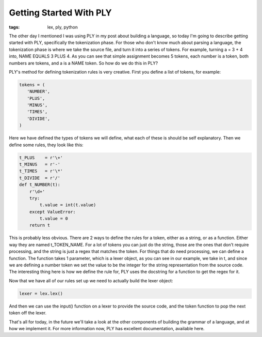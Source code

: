 
Getting Started With PLY
========================

:tags: lex, ply, python

The other day I mentioned I was using PLY in my post about building a language, so today I'm going to describe getting started with PLY, specifically the tokenization phase. For those who don't know much about parsing a language, the tokenization phase is where we take the source file, and turn it into a series of tokens. For example, turning a = 3 + 4 into, NAME EQUALS 3 PLUS 4. As you can see that simple assignment becomes 5 tokens, each number is a token, both numbers are tokens, and a is a NAME token. So how do we do this in PLY?

PLY's method for defining tokenization rules is very creative. First you define a list of tokens, for example:

.. sourcecode:: python

    tokens = (
       'NUMBER',
       'PLUS',
       'MINUS',
       'TIMES',
       'DIVIDE',
    )

Here we have defined the types of tokens we will define, what each of these is should be self explanatory. Then we define some rules, they look like this:

.. sourcecode:: python

    t_PLUS    = r'\+'
    t_MINUS   = r'-'
    t_TIMES   = r'\*'
    t_DIVIDE  = r'/'
    def t_NUMBER(t):
        r'\d+'
        try:
            t.value = int(t.value)    
        except ValueError:
            t.value = 0
        return t

This is probably less obvious. There are 2 ways to define the rules for a token, either as a string, or as a function. Either way they are named t_TOKEN_NAME. For a lot of tokens you can just do the string, those are the ones that don't require processing, and the string is just a regex that matches the token. For things that do need processing, we can define a function. The function takes 1 parameter, which is a lexer object, as you can see in our example, we take in t, and since we are defining a number token we set the value to be the integer for the string representation from the source code. The interesting thing here is how we define the rule for, PLY uses the docstring for a function to get the regex for it.

Now that we have all of our rules set up we need to actually build the lexer object:

.. sourcecode:: python

    lexer = lex.lex()

And then we can use the input() function on a lexer to provide the source code, and the token function to pop the next token off the lexer.

That's all for today, in the future we'll take a look at the other components of building the grammar of a language, and at how we implement it. For more information now, PLY has excellent documentation, available here.
